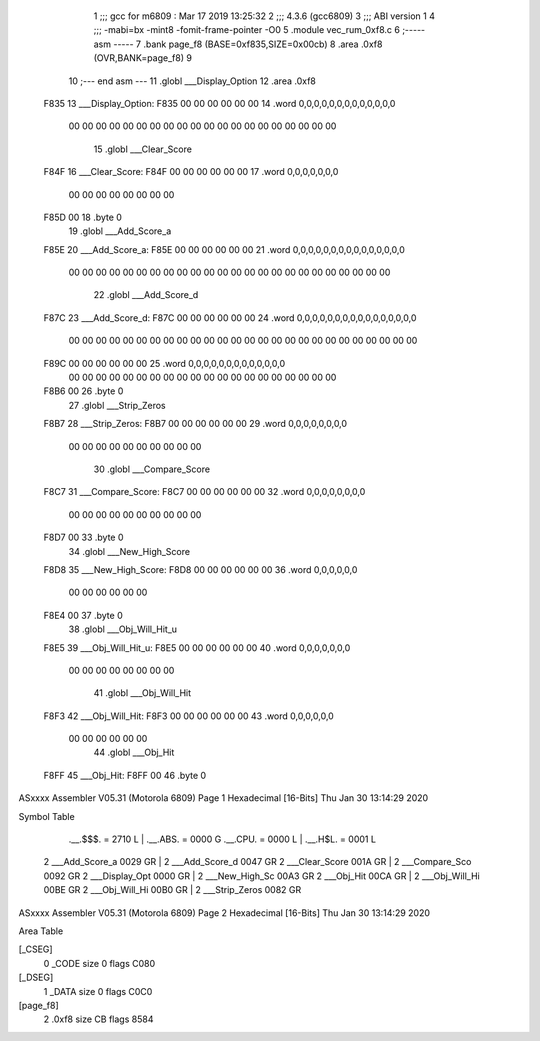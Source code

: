                               1 ;;; gcc for m6809 : Mar 17 2019 13:25:32
                              2 ;;; 4.3.6 (gcc6809)
                              3 ;;; ABI version 1
                              4 ;;; -mabi=bx -mint8 -fomit-frame-pointer -O0
                              5 	.module	vec_rum_0xf8.c
                              6 ;----- asm -----
                              7 	.bank page_f8 (BASE=0xf835,SIZE=0x00cb)
                              8 	.area .0xf8 (OVR,BANK=page_f8)
                              9 	
                             10 ;--- end asm ---
                             11 	.globl	___Display_Option
                             12 	.area	.0xf8
   F835                      13 ___Display_Option:
   F835 00 00 00 00 00 00    14 	.word	0,0,0,0,0,0,0,0,0,0,0,0,0
        00 00 00 00 00 00
        00 00 00 00 00 00
        00 00 00 00 00 00
        00 00
                             15 	.globl	___Clear_Score
   F84F                      16 ___Clear_Score:
   F84F 00 00 00 00 00 00    17 	.word	0,0,0,0,0,0,0
        00 00 00 00 00 00
        00 00
   F85D 00                   18 	.byte	0
                             19 	.globl	___Add_Score_a
   F85E                      20 ___Add_Score_a:
   F85E 00 00 00 00 00 00    21 	.word	0,0,0,0,0,0,0,0,0,0,0,0,0,0,0
        00 00 00 00 00 00
        00 00 00 00 00 00
        00 00 00 00 00 00
        00 00 00 00 00 00
                             22 	.globl	___Add_Score_d
   F87C                      23 ___Add_Score_d:
   F87C 00 00 00 00 00 00    24 	.word	0,0,0,0,0,0,0,0,0,0,0,0,0,0,0,0
        00 00 00 00 00 00
        00 00 00 00 00 00
        00 00 00 00 00 00
        00 00 00 00 00 00
        00 00
   F89C 00 00 00 00 00 00    25 	.word	0,0,0,0,0,0,0,0,0,0,0,0,0
        00 00 00 00 00 00
        00 00 00 00 00 00
        00 00 00 00 00 00
        00 00
   F8B6 00                   26 	.byte	0
                             27 	.globl	___Strip_Zeros
   F8B7                      28 ___Strip_Zeros:
   F8B7 00 00 00 00 00 00    29 	.word	0,0,0,0,0,0,0,0
        00 00 00 00 00 00
        00 00 00 00
                             30 	.globl	___Compare_Score
   F8C7                      31 ___Compare_Score:
   F8C7 00 00 00 00 00 00    32 	.word	0,0,0,0,0,0,0,0
        00 00 00 00 00 00
        00 00 00 00
   F8D7 00                   33 	.byte	0
                             34 	.globl	___New_High_Score
   F8D8                      35 ___New_High_Score:
   F8D8 00 00 00 00 00 00    36 	.word	0,0,0,0,0,0
        00 00 00 00 00 00
   F8E4 00                   37 	.byte	0
                             38 	.globl	___Obj_Will_Hit_u
   F8E5                      39 ___Obj_Will_Hit_u:
   F8E5 00 00 00 00 00 00    40 	.word	0,0,0,0,0,0,0
        00 00 00 00 00 00
        00 00
                             41 	.globl	___Obj_Will_Hit
   F8F3                      42 ___Obj_Will_Hit:
   F8F3 00 00 00 00 00 00    43 	.word	0,0,0,0,0,0
        00 00 00 00 00 00
                             44 	.globl	___Obj_Hit
   F8FF                      45 ___Obj_Hit:
   F8FF 00                   46 	.byte	0
ASxxxx Assembler V05.31  (Motorola 6809)                                Page 1
Hexadecimal [16-Bits]                                 Thu Jan 30 13:14:29 2020

Symbol Table

    .__.$$$.       =   2710 L   |     .__.ABS.       =   0000 G
    .__.CPU.       =   0000 L   |     .__.H$L.       =   0001 L
  2 ___Add_Score_a     0029 GR  |   2 ___Add_Score_d     0047 GR
  2 ___Clear_Score     001A GR  |   2 ___Compare_Sco     0092 GR
  2 ___Display_Opt     0000 GR  |   2 ___New_High_Sc     00A3 GR
  2 ___Obj_Hit         00CA GR  |   2 ___Obj_Will_Hi     00BE GR
  2 ___Obj_Will_Hi     00B0 GR  |   2 ___Strip_Zeros     0082 GR

ASxxxx Assembler V05.31  (Motorola 6809)                                Page 2
Hexadecimal [16-Bits]                                 Thu Jan 30 13:14:29 2020

Area Table

[_CSEG]
   0 _CODE            size    0   flags C080
[_DSEG]
   1 _DATA            size    0   flags C0C0
[page_f8]
   2 .0xf8            size   CB   flags 8584

